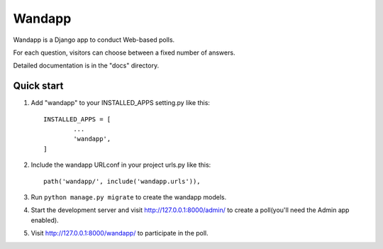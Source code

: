 ==========
Wandapp
==========

Wandapp is a Django app to conduct Web-based polls.

For each question, visitors can choose between a fixed number of answers.

Detailed documentation is in the "docs" directory.

Quick start
-----------

1. Add "wandapp" to your INSTALLED_APPS setting.py like this::

	INSTALLED_APPS = [
		...
		'wandapp',
	]

2. Include the wandapp URLconf in your project urls.py like this::

	path('wandapp/', include('wandapp.urls')),

3. Run ``python manage.py migrate`` to create the wandapp models.

4. Start the development server and visit http://127.0.0.1:8000/admin/
   to create a poll(you'll need the Admin app enabled).

5. Visit http://127.0.0.1:8000/wandapp/ to participate in the poll.